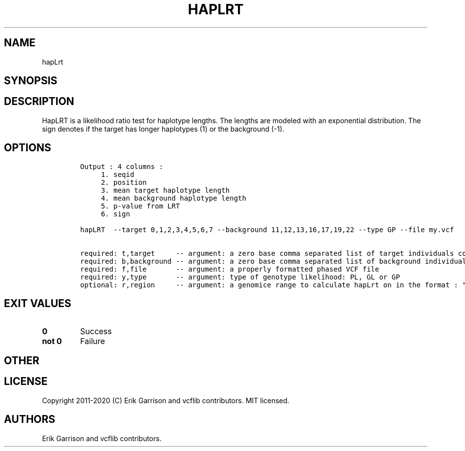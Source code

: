.\" Automatically generated by Pandoc 2.7.3
.\"
.TH "HAPLRT" "1" "" "hapLrt (vcflib)" "hapLrt (VCF unknown)"
.hy
.SH NAME
.PP
hapLrt
.SH SYNOPSIS
.SH DESCRIPTION
.PP
HapLRT is a likelihood ratio test for haplotype lengths.
The lengths are modeled with an exponential distribution.
The sign denotes if the target has longer haplotypes (1) or the
background (-1).
.SH OPTIONS
.IP
.nf
\f[C]


Output : 4 columns :                             
     1. seqid                                    
     2. position                                 
     3. mean target haplotype length             
     4. mean background haplotype length         
     5. p-value from LRT                         
     6. sign                                     

hapLRT  --target 0,1,2,3,4,5,6,7 --background 11,12,13,16,17,19,22 --type GP --file my.vcf                                     

required: t,target     -- argument: a zero base comma separated list of target individuals corrisponding to VCF columns        
required: b,background -- argument: a zero base comma separated list of background individuals corrisponding to VCF columns    
required: f,file       -- argument: a properly formatted phased VCF file                                                       
required: y,type       -- argument: type of genotype likelihood: PL, GL or GP                                                  
optional: r,region     -- argument: a genomice range to calculate hapLrt on in the format : \[dq]seqid:start-end\[dq] or \[dq]seqid\[dq] 
\f[R]
.fi
.SH EXIT VALUES
.TP
.B \f[B]0\f[R]
Success
.TP
.B \f[B]not 0\f[R]
Failure
.SH OTHER
.SH LICENSE
.PP
Copyright 2011-2020 (C) Erik Garrison and vcflib contributors.
MIT licensed.
.SH AUTHORS
Erik Garrison and vcflib contributors.
